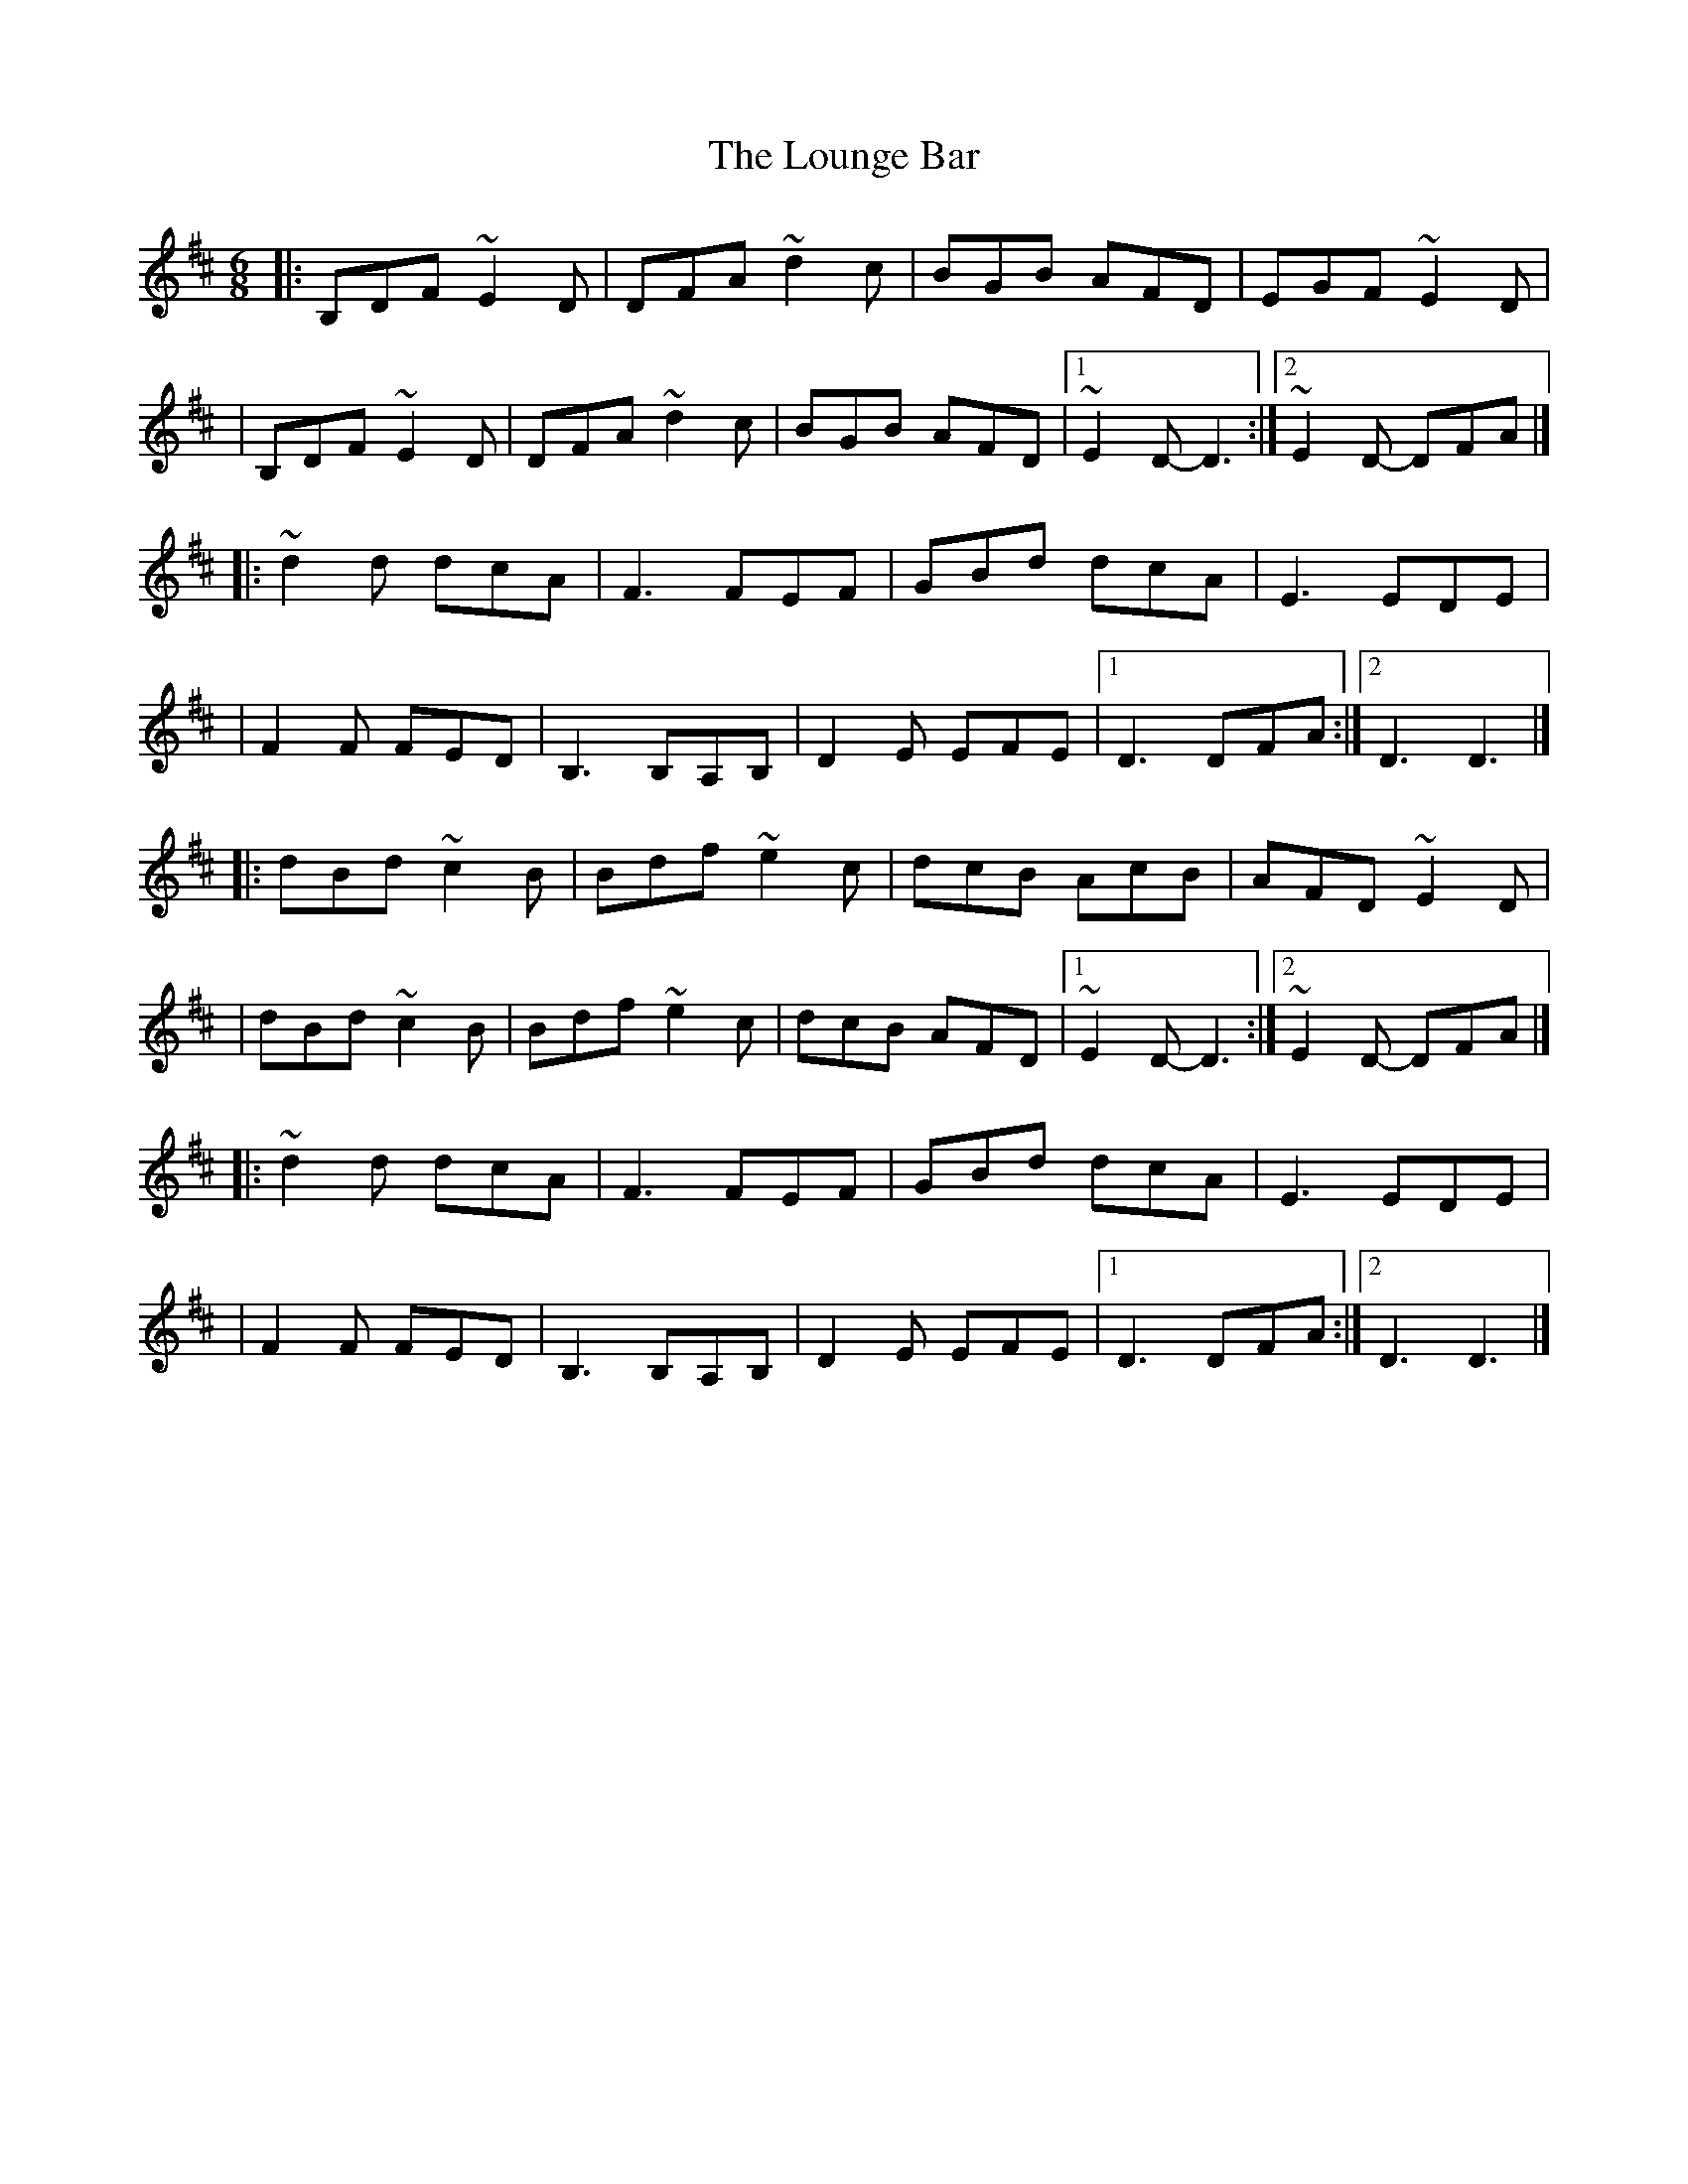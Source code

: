 X:1
T:The Lounge Bar
R:jig
M:6/8
L:1/8
K:D
|:B,DF ~E2D|DFA ~d2c|BGB AFD|EGF ~E2D|
|B,DF ~E2D|DFA ~d2c|BGB AFD|1 ~E2D- D3:|2 ~E2D- DFA|]
|:~d2d dcA|F3 FEF|GBd dcA|E3 EDE|
|F2F FED|B,3 B,A,B,|D2E EFE|1 D3 DFA:|2 D3 D3|]
|:dBd ~c2B|Bdf ~e2c|dcB AcB|AFD ~E2D|
|dBd ~c2B|Bdf ~e2c|dcB AFD|1 ~E2D- D3:|2 ~E2D- DFA|]
|:~d2d dcA|F3 FEF|GBd dcA|E3 EDE|
|F2F FED|B,3 B,A,B,|D2E EFE|1 D3 DFA:|2 D3 D3|]